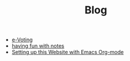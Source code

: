 #+TITLE: Blog

- [[file:e-Voting.org][e-Voting]]
- [[file:org_roam_workflow.org][having fun with notes]]
- [[file:how_to_org_website.org][Setting up this Website with Emacs Org-mode]]